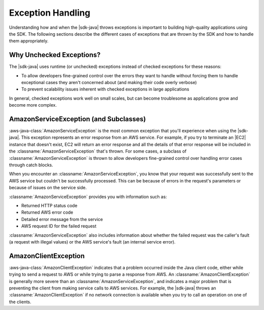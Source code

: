 .. Copyright 2010-2018 Amazon.com, Inc. or its affiliates. All Rights Reserved.

   This work is licensed under a Creative Commons Attribution-NonCommercial-ShareAlike 4.0
   International License (the "License"). You may not use this file except in compliance with the
   License. A copy of the License is located at http://creativecommons.org/licenses/by-nc-sa/4.0/.

   This file is distributed on an "AS IS" BASIS, WITHOUT WARRANTIES OR CONDITIONS OF ANY KIND,
   either express or implied. See the License for the specific language governing permissions and
   limitations under the License.

##################
Exception Handling
##################

.. meta::
   :description: How to handle exceptions thrown by the AWS SDK for Java.
   :keywords:

Understanding how and when the |sdk-java| throws exceptions is important to building
high-quality applications using the SDK. The following sections describe the different cases of
exceptions that are thrown by the SDK and how to handle them appropriately.

Why Unchecked Exceptions?
=========================

The |sdk-java| uses runtime (or unchecked) exceptions instead of checked exceptions for these
reasons:

* To allow developers fine-grained control over the errors they want to handle without forcing them
  to handle exceptional cases they aren't concerned about (and making their code overly verbose)

* To prevent scalability issues inherent with checked exceptions in large applications

In general, checked exceptions work well on small scales, but can become troublesome as applications
grow and become more complex.


AmazonServiceException (and Subclasses)
========================================

:aws-java-class:`AmazonServiceException` is the most common exception that you'll experience when using
the |sdk-java|. This exception represents an error response from an AWS service. For example, if you
try to terminate an |EC2| instance that doesn't exist, EC2 will return an error response and all the
details of that error response will be included in the :classname:`AmazonServiceException` that's thrown.
For some cases, a subclass of :classname:`AmazonServiceException` is thrown to allow developers
fine-grained control over handling error cases through catch blocks.

When you encounter an :classname:`AmazonServiceException`, you know that your request was successfully
sent to the AWS service but couldn't be successfully processed. This can be because of errors in
the
request's parameters or because of issues on the service side.

:classname:`AmazonServiceException` provides you with information such as:

* Returned HTTP status code

* Returned AWS error code

* Detailed error message from the service

* AWS request ID for the failed request

:classname:`AmazonServiceException` also includes information about whether the failed request was
the caller's fault (a request with illegal values) or the AWS service's fault (an
internal service error).


AmazonClientException
=====================

:aws-java-class:`AmazonClientException` indicates that a problem occurred inside the Java client code,
either while trying to send a request to AWS or while trying to parse a response from AWS.
An :classname:`AmazonClientException` is generally more severe than an
:classname:`AmazonServiceException`, and indicates a major problem that is preventing the
client from making service calls to AWS services. For example, the |sdk-java|
throws an :classname:`AmazonClientException` if no network connection is available when you try to
call an operation on one of the clients.
